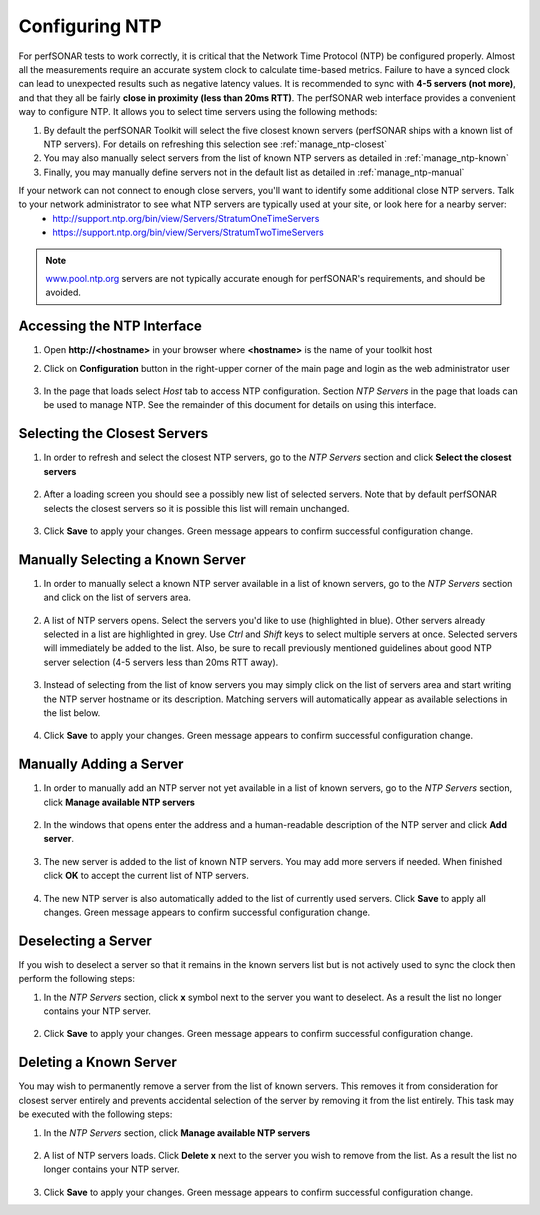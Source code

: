 ***************
Configuring NTP
***************

For perfSONAR tests to work correctly, it is critical that the Network Time Protocol (NTP) be configured properly. Almost all the measurements require an accurate system clock to calculate time-based metrics. Failure to have a synced clock can lead to unexpected results such as negative latency values. It is recommended to sync with **4-5 servers (not more)**, and that they all be fairly **close in proximity (less than 20ms RTT)**. The perfSONAR web interface provides a convenient way to configure NTP. It allows you to select time servers using the following methods:

#. By default the perfSONAR Toolkit will select the five closest known servers (perfSONAR ships with a known list of NTP servers). For details on refreshing this selection see :ref:`manage_ntp-closest`
#. You may also manually select servers from the list of known NTP servers as detailed in :ref:`manage_ntp-known`
#. Finally, you may manually define servers not in the default list as detailed in :ref:`manage_ntp-manual`

If your network can not connect to enough close servers, you'll want to identify some additional close NTP servers. Talk to your network administrator to see what NTP servers are typically used at your site, or look here for a nearby server: 
 *  http://support.ntp.org/bin/view/Servers/StratumOneTimeServers
 *  https://support.ntp.org/bin/view/Servers/StratumTwoTimeServers

.. note:: `www.pool.ntp.org <http://www.pool.ntp.org>`_ servers are not typically accurate enough for perfSONAR's requirements, and should be avoided.

.. _manage_ntp-access:

Accessing the NTP Interface
===========================
#. Open **http://<hostname>** in your browser where **<hostname>** is the name of your toolkit host
#. Click on **Configuration** button in the right-upper corner of the main page and login as the web administrator user

    .. image:: images/manage_ntp-access.png

    .. seealso:: See :doc:`manage_users` for more details on creating a web administrator account
#. In the page that loads select *Host* tab to access NTP configuration. Section *NTP Servers* in the page that loads can be used to manage NTP. See the remainder of this document for details on using this interface.

        .. image:: images/manage_ntp-access2.png

.. _manage_ntp-closest:

Selecting the Closest Servers
=============================

#. In order to refresh and select the closest NTP servers, go to the *NTP Servers* section and click **Select the closest servers**

    .. image:: images/manage_ntp-closest1.png
#. After a loading screen you should see a possibly new list of selected servers. Note that by default perfSONAR selects the closest servers so it is possible this list will remain unchanged.

    .. image:: images/manage_ntp-closest2.png
#. Click **Save** to apply your changes. Green message appears to confirm successful configuration change.

.. _manage_ntp-known:

Manually Selecting a Known Server
=================================
#. In order to manually select a known NTP server available in a list of known servers, go to the *NTP Servers* section and click on the list of servers area.

    .. image:: images/manage_ntp-known1.png
#. A list of NTP servers opens. Select the servers you'd like to use (highlighted in blue). Other servers already selected in a list are highlighted in grey. Use *Ctrl* and *Shift* keys to select multiple servers at once. Selected servers will immediately be added to the list. Also, be sure to recall previously mentioned guidelines about good NTP server selection (4-5 servers less than 20ms RTT away).

    .. image:: images/manage_ntp-known2.png
#. Instead of selecting from the list of know servers you may simply click on the list of servers area and start writing the NTP server hostname or its description. Matching servers will automatically appear as available selections in the list below.

	.. image:: images/manage_ntp-known3.png
#. Click **Save** to apply your changes. Green message appears to confirm successful configuration change.

.. _manage_ntp-manual:

Manually Adding a Server
========================
#. In order to manually add an NTP server not yet available in a list of known servers, go to the *NTP Servers* section, click **Manage available NTP servers**

    .. image:: images/manage_ntp-add1.png
#. In the windows that opens enter the address and a human-readable description of the NTP server and click **Add server**. 

    .. image:: images/manage_ntp-add2.png
#. The new server is added to the list of known NTP servers. You may add more servers if needed. When finished click **OK** to accept the current list of NTP servers.

    .. image:: images/manage_ntp-add3.png
#. The new NTP server is also automatically added to the list of currently used servers. Click **Save** to apply all changes. Green message appears to confirm successful configuration change.

	.. image:: images/manage_ntp-add4.png
	
.. _manage_ntp-remove:

Deselecting a Server
====================
If you wish to deselect a server so that it remains in the known servers list but is not actively used to sync the clock then perform the following steps:

#. In the *NTP Servers* section, click **x** symbol next to the server you want to deselect. As a result the list no longer contains your NTP server.

    .. image:: images/manage_ntp-deselect1.png
#. Click **Save** to apply your changes. Green message appears to confirm successful configuration change.

.. _manage_ntp-delete_known:

Deleting a Known Server
=======================
You may wish to permanently remove a server from the list of known servers. This removes it from consideration for closest server entirely and prevents accidental selection of the server by removing it from the list entirely. This task may be executed with the following steps:

#. In the *NTP Servers* section, click **Manage available NTP servers**

    .. image:: images/manage_ntp-add1.png
#. A list of NTP servers loads. Click **Delete x** next to the server you wish to remove from the list. As a result the list no longer contains your NTP server.

    .. image:: images/manage_ntp-delete_known1.png
#. Click **Save** to apply your changes. Green message appears to confirm successful configuration change.

